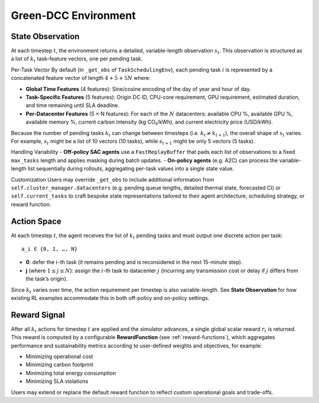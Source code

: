 .. _environments:

Green-DCC Environment
=====================

State Observation
-----------------

At each timestep :math:`t`, the environment returns a detailed, variable-length observation :math:`s_t`. This observation is structured as a list of :math:`k_t` task-feature vectors, one per pending task.

Per-Task Vector  
By default (in ``_get_obs`` of ``TaskSchedulingEnv``), each pending task :math:`i` is represented by a concatenated feature vector of length :math:`4 + 5 + 5N` where:

- **Global Time Features** (4 features):  
  Sine/cosine encoding of the day of year and hour of day.

- **Task-Specific Features** (5 features):  
  Origin DC ID, CPU-core requirement, GPU requirement, estimated duration, and time remaining until SLA deadline.

- **Per-Datacenter Features** (5 × N features):  
  For each of the :math:`N` datacenters: available CPU %, available GPU %, available memory %, current carbon intensity (kg CO₂/kWh), and current electricity price (USD/kWh).

Because the number of pending tasks :math:`k_t` can change between timesteps (i.e. :math:`k_t ≠ k_{t+1}`), the overall shape of :math:`s_t` varies. For example, :math:`s_t` might be a list of 10 vectors (10 tasks), while :math:`s_{t+1}` might be only 5 vectors (5 tasks).

Handling Variability  
- **Off-policy SAC agents** use a ``FastReplayBuffer`` that pads each list of observations to a fixed ``max_tasks`` length and applies masking during batch updates.  
- **On-policy agents** (e.g. A2C) can process the variable-length list sequentially during rollouts, aggregating per-task values into a single state value.

Customization  
Users may override ``_get_obs`` to include additional information from ``self.cluster_manager.datacenters`` (e.g. pending queue lengths, detailed thermal state, forecasted CI) or ``self.current_tasks`` to craft bespoke state representations tailored to their agent architecture, scheduling strategy, or reward function.

Action Space
------------

At each timestep :math:`t`, the agent receives the list of :math:`k_t` pending tasks and must output one discrete action per task::

  a_i ∈ {0, 1, …, N}

- **0**: defer the :math:`i`-th task (it remains pending and is reconsidered in the next 15-minute step).  
- **j** (where :math:`1 ≤ j ≤ N`): assign the :math:`i`-th task to datacenter :math:`j` (incurring any transmission cost or delay if :math:`j` differs from the task’s origin).

Since :math:`k_t` varies over time, the action requirement per timestep is also variable-length. See **State Observation** for how existing RL examples accommodate this in both off-policy and on-policy settings.

Reward Signal
-------------

After all :math:`k_t` actions for timestep :math:`t` are applied and the simulator advances, a single global scalar reward :math:`r_t` is returned. This reward is computed by a configurable **RewardFunction** (see :ref:`reward-functions`), which aggregates performance and sustainability metrics according to user-defined weights and objectives, for example:

- Minimizing operational cost  
- Minimizing carbon footprint  
- Minimizing total energy consumption  
- Minimizing SLA violations  

Users may extend or replace the default reward function to reflect custom operational goals and trade-offs.
